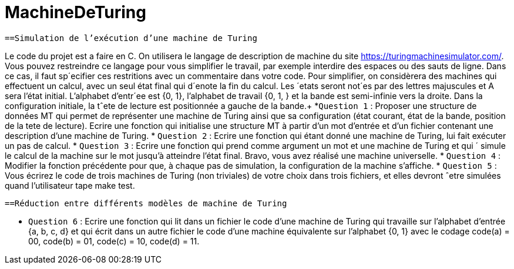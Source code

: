 = MachineDeTuring

      ==Simulation de l’exécution d’une machine de Turing
      
Le code du projet est a faire en C.
On utilisera le langage de description de machine du site https://turingmachinesimulator.com/. Vous
pouvez restreindre ce langage pour vous simplifier le travail, par exemple interdire des espaces ou des sauts de
ligne. Dans ce cas, il faut sp´ecifier ces restritions avec un commentaire dans votre code.
Pour simplifier, on considèrera des machines qui effectuent un calcul, avec un seul état final qui d´enote la
fin du calcul. Les ´etats seront not´es par des lettres majuscules et A sera l’état initial. L’alphabet d’entr´ee est
{0, 1}, l’alphabet de travail {0, 1, } et la bande est semi-infinie vers la droite. Dans la configuration initiale, la
tˆete de lecture est positionnée a gauche de la bande.+
           *`Question 1` : Proposer une structure de données MT qui permet de représenter une machine de Turing
ainsi que sa configuration (état courant, état de la bande, position de la tete de lecture). Ecrire une fonction 
qui initialise une structure MT à partir d’un mot d’entrée et d’un fichier contenant une description d’une
machine de Turing.
            * `Question 2` : Ecrire une fonction qui étant donné une machine de Turing, lui fait exécuter un pas de
calcul.
            * `Question 3` : Ecrire une fonction qui prend comme argument un mot et une machine de Turing et qui ´
simule le calcul de la machine sur le mot jusqu’à atteindre l’état final. Bravo, vous avez réalisé une machine
universelle.
            * `Question 4` : Modifier la fonction précédente pour que, à chaque pas de simulation, la configuration de
la machine s’affiche.
            * `Question 5` : Vous écrirez le code de trois machines de Turing (non triviales) de votre choix dans trois
fichiers, et elles devront ˆetre simulées quand l’utilisateur tape make test.

        ==Réduction entre différents modèles de machine de Turing
         
   * `Question 6` : Ecrire une fonction qui lit dans un fichier le code d’une machine de Turing qui travaille 
sur l’alphabet d’entrée {a, b, c, d} et qui écrit dans un autre fichier le code d’une machine équivalente sur
l’alphabet {0, 1} avec le codage code(a) = 00, code(b) = 01, code(c) = 10, code(d) = 11.
